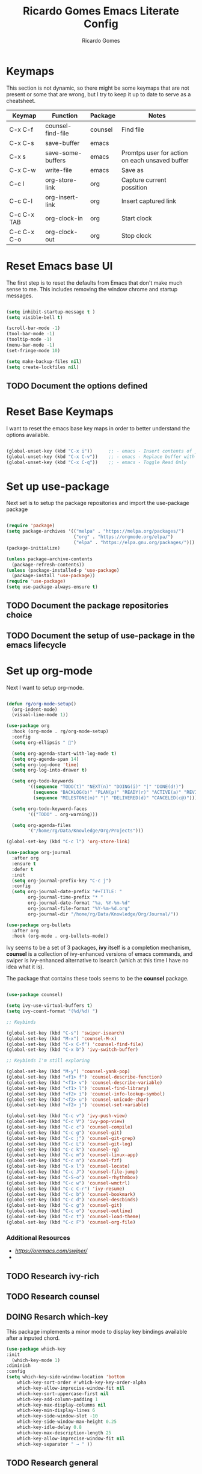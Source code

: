 #+TITLE: Ricardo Gomes Emacs Literate Config
#+AUTHOR: Ricardo Gomes

* Keymaps

This section is not dynamic, so there might be some keymaps that are not present or some that are wrong, but I try to keep it up to date to serve as a cheatsheet.

| Keymap      | Function          | Package | Notes                                          |
|-------------+-------------------+---------+------------------------------------------------|
| C-x C-f     | counsel-find-file | counsel | Find file                                      |
| C-x C-s     | save-buffer       | emacs   |                                                |
| C-x s       | save-some-buffers | emacs   | Promtps user for action on each unsaved buffer |
| C-x C-w     | write-file        | emacs   | Save as                                        |
| C-c l       | org-store-link    | org     | Capture current possition                      |
| C-c C-l     | org-insert-link   | org     | Insert captured link                           |
| C-c C-x TAB | org-clock-in      | org     | Start clock                                    |
| C-c C-x C-o | org-clock-out     | org     | Stop clock                                     |

* Reset Emacs base UI

The first step is to reset the defaults from Emacs that don't make much sense to me. This includes removing the window chrome and startup messages.

#+BEGIN_SRC emacs-lisp :tangle init.el

  (setq inhibit-startup-message t )
  (setq visible-bell t)

  (scroll-bar-mode -1)
  (tool-bar-mode -1)
  (tooltip-mode -1)
  (menu-bar-mode -1)
  (set-fringe-mode 10)

  (setq make-backup-files nil)
  (setq create-lockfiles nil)

#+END_SRC


** TODO Document the options defined

* Reset Base Keymaps

I want to reset the emacs base key maps in order to better understand the options available.

#+begin_src emacs-lisp :tangle init.el

  (global-unset-key (kbd "C-x i"))      ;; - emacs - Insert contents of _FILENAME_ into buffer
  (global-unset-key (kbd "C-x C-v"))    ;; - emacs - Replace buffer with _FILENAME_
  (global-unset-key (kbd "C-x C-q"))    ;; - emacs - Toggle Read Only
  
#+end_src

* Set up use-package

Next set is to setup the package repositories and import the use-package package

#+BEGIN_SRC emacs-lisp :tangle init.el

  (require 'package)
  (setq package-archives '(("melpa" . "https://melpa.org/packages/")
                           ("org" . "https://orgmode.org/elpa/")
                           ("elpa" . "https://elpa.gnu.org/packages/")))
  (package-initialize)
  
  (unless package-archive-contents
    (package-refresh-contents))
  (unless (package-installed-p 'use-package)
    (package-install 'use-package))
  (require 'use-package)
  (setq use-package-always-ensure t)

#+END_SRC

** TODO Document the package repositories choice

** TODO Document the setup of use-package in the emacs lifecycle
* Set up org-mode

Next I want to setup org-mode.

:CODE:
#+BEGIN_SRC emacs-lisp :tangle init.el

  (defun rg/org-mode-setup()
    (org-indent-mode)
    (visual-line-mode 1))

  (use-package org
    :hook (org-mode . rg/org-mode-setup)
    :config
    (setq org-ellipsis " ")

    (setq org-agenda-start-with-log-mode t)
    (setq org-agenda-span 14)
    (setq org-log-done 'time)
    (setq org-log-into-drawer t)

    (setq org-todo-keywords
          '((sequence "TODO(t)" "NEXT(n)" "DOING(i)" "|" "DONE(d!)")
            (sequence "BACKLOG(b)" "PLAN(p)" "READY(r)" "ACTIVE(a)" "REVIEW(v)" "WAIT(w@/!)" "HOLD(h)" "|" "COMPLETED(c)" "CANCEL(k@)")
            (sequence "MILESTONE(m)" "|" "DELIVERED(d)" "CANCELED(c@)")))

    (setq org-todo-keyword-faces
          '(("TODO" . org-warning)))

    (setq org-agenda-files
          '("/home/rg/Data/Knowledge/Org/Projects")))

  (global-set-key (kbd "C-c l") 'org-store-link)

  (use-package org-journal
    :after org
    :ensure t
    :defer t
    :init
    (setq org-journal-prefix-key "C-c j")
    :config
    (setq org-journal-date-prefix "#+TITLE: "
          org-journal-time-prefix "* "
          org-journal-date-format "%a, %Y-%m-%d"
          org-journal-file-format "%Y-%m-%d.org"
          org-journal-dir "/home/rg/Data/Knowledge/Org/Journal/"))

  (use-package org-bullets
    :after org
    :hook (org-mode . org-bullets-mode))

#+END_SRC

** TODO Testing

** TODO Research how to make sure org-mode exists on initial bootstrap :research:

** TODO Improve Documentation :documentation:

* Set up UI baseline

These are UI changes, like fonts, themes and UI features (rainbow-delimiters).

#+BEGIN_SRC emacs-lisp :tangle init.el

  (set-face-attribute 'default nil :font "MonaspiceKr Nerd Font Propo" :height 240)
  (add-to-list 'default-frame-alist '(font . "MonaspiceKr Nerd Font Propo-16"))

  (global-set-key (kbd "<escape>") 'keyboard-escape-quit)

  (use-package doom-modeline
    :ensure t
    :init (doom-modeline-mode 1))

  (use-package doom-themes
    :init (load-theme 'doom-dracula t ))


  (column-number-mode)
  (global-display-line-numbers-mode t)

  (dolist (mode '(org-mode-hook
                    term-mode-hook
                    shell-mode-hook		
                    eshell-mode-hook))
  (add-hook mode (lambda () (display-line-numbers-mode 0))))

  (use-package rainbow-delimiters
    :hook (prog-mode . rainbow-delimiters-mode))

#+END_SRC

** TODO Improve Documentation :research:

* Setup Packages

** NEXT Research ivy | counsel | swiper
:LOGBOOK:
- State "NEXT"       from "DOING"      [2024-02-06 ter 11:09]
- State "DOING"      from "NEXT"       [2024-02-06 ter 10:36]
:END:

Ivy seems to be a set of 3 packages, *ivy* itself is a completion mechanism, *counsel* is a collection of ivy-enhanced versions of emacs
commands, and swiper is ivy-enhanced alternative to Isearch (which at
this time I have no idea what it is).

The package that contains these tools seems to be the *counsel* package.



#+begin_src emacs-lisp :tangle init.el

  (use-package counsel)

  (setq ivy-use-virtual-buffers t)
  (setq ivy-count-format "(%d/%d) ")

  ;; Keybinds

  (global-set-key (kbd "C-s") 'swiper-isearch)
  (global-set-key (kbd "M-x") 'counsel-M-x)
  (global-set-key (kbd "C-x C-f") 'counsel-find-file)
  (global-set-key (kbd "C-x b") 'ivy-switch-buffer)
  
  ;; Keybinds I'm still exploring

  (global-set-key (kbd "M-y") 'counsel-yank-pop)
  (global-set-key (kbd "<f1> f") 'counsel-describe-function)
  (global-set-key (kbd "<f1> v") 'counsel-describe-variable)
  (global-set-key (kbd "<f1> l") 'counsel-find-library)
  (global-set-key (kbd "<f2> i") 'counsel-info-lookup-symbol)
  (global-set-key (kbd "<f2> u") 'counsel-unicode-char)
  (global-set-key (kbd "<f2> j") 'counsel-set-variable)

  (global-set-key (kbd "C-c v") 'ivy-push-view)
  (global-set-key (kbd "C-c V") 'ivy-pop-view)
  (global-set-key (kbd "C-c c") 'counsel-compile)
  (global-set-key (kbd "C-c g") 'counsel-git)
  (global-set-key (kbd "C-c j") 'counsel-git-grep)
  (global-set-key (kbd "C-c L") 'counsel-git-log)
  (global-set-key (kbd "C-c k") 'counsel-rg)
  (global-set-key (kbd "C-c m") 'counsel-linux-app)
  (global-set-key (kbd "C-c n") 'counsel-fzf)
  (global-set-key (kbd "C-x l") 'counsel-locate)
  (global-set-key (kbd "C-c J") 'counsel-file-jump)
  (global-set-key (kbd "C-S-o") 'counsel-rhythmbox)
  (global-set-key (kbd "C-c w") 'counsel-wmctrl)
  (global-set-key (kbd "C-c C-r") 'ivy-resume)
  (global-set-key (kbd "C-c b") 'counsel-bookmark)
  (global-set-key (kbd "C-c d") 'counsel-descbinds)
  (global-set-key (kbd "C-c g") 'counsel-git)
  (global-set-key (kbd "C-c o") 'counsel-outline)
  (global-set-key (kbd "C-c t") 'counsel-load-theme)
  (global-set-key (kbd "C-c F") 'counsel-org-file)

#+end_src

*** Additional Resources
- [[Ivy User Manual][https://oremacs.com/swiper/]]
- 

** TODO Research ivy-rich

** TODO Research counsel

** DOING Resarch which-key
:LOGBOOK:
- State "DOING"      from "NEXT"       [2024-02-06 ter 10:36]
:END:


This package implements a minor mode to display key bindings available after a inputed chord.

#+begin_src emacs-lisp :tangle init.el
  (use-package which-key
  :init
    (which-key-mode 1)
  :diminish
  :config
  (setq which-key-side-window-location 'bottom
	  which-key-sort-order #'which-key-key-order-alpha
	  which-key-allow-imprecise-window-fit nil
	  which-key-sort-uppercase-first nil
	  which-key-add-column-padding 1
	  which-key-max-display-columns nil
	  which-key-min-display-lines 6
	  which-key-side-window-slot -10
	  which-key-side-window-max-height 0.25
	  which-key-idle-delay 0.8
	  which-key-max-description-length 25
	  which-key-allow-imprecise-window-fit nil
	  which-key-separator " → " ))
#+end_src

** TODO Research general

** TODO Research helpful

** TODO Research projectile                                       :research:

** TODO Research dashboard                                        :research:




* Questions to find answers to
** How does counsel-find-file handle the directory for its search
